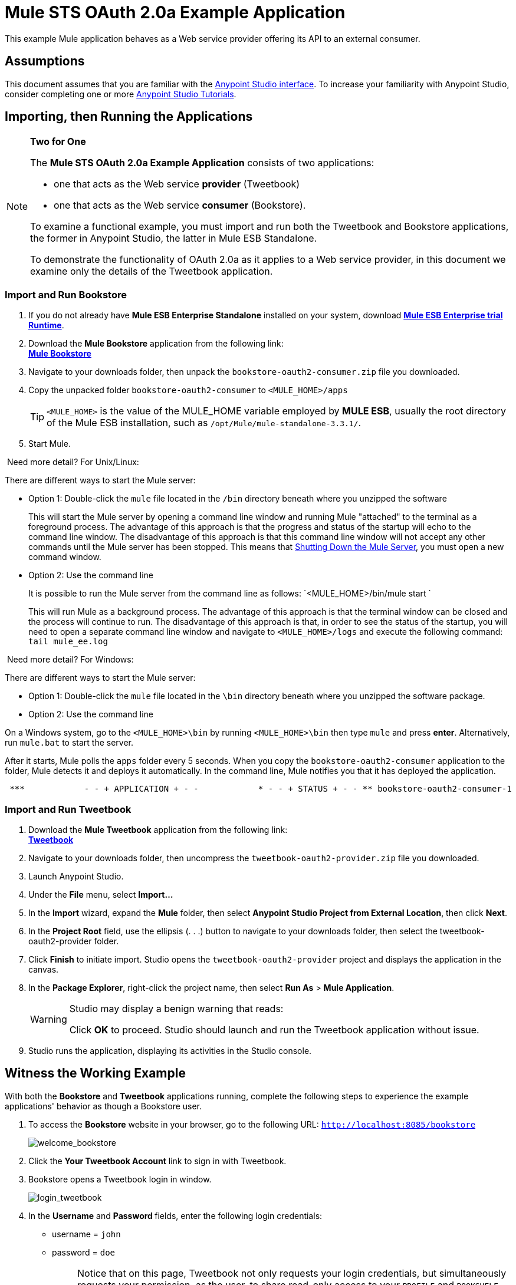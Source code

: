 = Mule STS OAuth 2.0a Example Application
:keywords: esb, security, oauth, authentication, oauth provider, token, private key, secret key, access key

This example Mule application behaves as a Web service provider offering its API to an external consumer.

== Assumptions

This document assumes that you are familiar with the link:/mule-fundamentals/v/3.7/anypoint-studio-essentials[Anypoint Studio interface]. To increase your familiarity with Anypoint Studio, consider completing one or more link:/mule-fundamentals/v/3.7/first-day-with-mule[Anypoint Studio Tutorials].

== Importing, then Running the Applications

[NOTE]
====
*Two for One* +

The *Mule STS OAuth 2.0a Example Application* consists of two applications:

* one that acts as the Web service *provider* (Tweetbook)
* one that acts as the Web service *consumer* (Bookstore).

To examine a functional example, you must import and run both the Tweetbook and Bookstore applications, the former in Anypoint Studio, the latter in Mule ESB Standalone.

To demonstrate the functionality of OAuth 2.0a as it applies to a Web service provider, in this document we examine only the details of the Tweetbook application.
====

=== Import and Run Bookstore

. If you do not already have *Mule ESB Enterprise Standalone* installed on your system, download http://www.mulesoft.com/mule-esb-enterprise-30-day-trial[*Mule ESB Enterprise trial Runtime*].
. Download the *Mule Bookstore* application from the following link: +
http://s3.amazonaws.com/MuleEE/Examples/bookstore-oauth2-consumer.zip[*Mule Bookstore*]
. Navigate to your downloads folder, then unpack the `bookstore-oauth2-consumer.zip` file you downloaded.
. Copy the unpacked folder `bookstore-oauth2-consumer` to `<MULE_HOME>/apps`
+
[TIP]
`<MULE_HOME>` is the value of the MULE_HOME variable employed by *MULE ESB*, usually the root directory of the Mule ESB installation, such as `/opt/Mule/mule-standalone-3.3.1/`.
. Start Mule.

 Need more detail? For Unix/Linux:

There are different ways to start the Mule server:

** Option 1: Double-click the `mule` file located in the `/bin` directory beneath where you unzipped the software
+
This will start the Mule server by opening a command line window and running Mule "attached" to the terminal as a foreground process. The advantage of this approach is that the progress and status of the startup will echo to the command line window. The disadvantage of this approach is that this command line window will not accept any other commands until the Mule server has been stopped. This means that <<Shutting Down the Mule Server>>, you must open a new command window. 

** Option 2: Use the command line
+
It is possible to run the Mule server from the command line as follows: `<MULE_HOME>/bin/mule start `
+
This will run Mule as a background process. The advantage of this approach is that the terminal window can be closed and the process will continue to run. The disadvantage of this approach is that, in order to see the status of the startup, you will need to open a separate command line window and navigate to `<MULE_HOME>/logs` and execute the following command: `tail mule_ee.log`

 Need more detail? For Windows:

There are different ways to start the Mule server:

** Option 1: Double-click the `mule` file located in the `\bin` directory beneath where you unzipped the software package.
** Option 2: Use the command line

On a Windows system, go to the `<MULE_HOME>\bin` by running `<MULE_HOME>\bin` then type `mule` and press *enter*. Alternatively, run `mule.bat` to start the server.

After it starts, Mule polls the `apps` folder every 5 seconds. When you copy the `bookstore-oauth2-consumer` application to the folder, Mule detects it and deploys it automatically. In the command line, Mule notifies you that it has deployed the application.

----
 ***            - - + APPLICATION + - -            * - - + STATUS + - - ** bookstore-oauth2-consumer-1                   * DEPLOYED           ** mmc                                           * DEPLOYED           ** default                                       * DEPLOYED           ** 00_mmc-agent                                  * DEPLOYED           ***INFO  2012-10-29 15:40:57,516 [WrapperListener_start_runner] org.mule.module.launcher.DeploymentService: +++++++++++++++++++++++++++++++++++++++++++++++++++++++++++++ Mule is up and kicking (every 5000ms)                    +++++++++++++++++++++++++++++++++++++++++++++++++++++++++++++
----

=== Import and Run Tweetbook

. Download the *Mule Tweetbook* application from the following link: +
 http://s3.amazonaws.com/MuleEE/Examples/tweetbook-oauth2-provider.zip[*Tweetbook*]
. Navigate to your downloads folder, then uncompress the `tweetbook-oauth2-provider.zip` file you downloaded.
. Launch Anypoint Studio.
. Under the *File* menu, select *Import...*
. In the *Import* wizard, expand the *Mule* folder, then select *Anypoint Studio Project from External Location*, then click *Next*.
. In the *Project Root* field, use the ellipsis (. . .) button to navigate to your downloads folder, then select the tweetbook-oauth2-provider folder.
. Click *Finish* to initiate import. Studio opens the `tweetbook-oauth2-provider` project and displays the application in the canvas.
. In the *Package Explorer*, right-click the project name, then select *Run As* > *Mule Application*.
+
[WARNING]
====
Studio may display a benign warning that reads:

Click *OK* to proceed. Studio should launch and run the Tweetbook application without issue.
====
. Studio runs the application, displaying its activities in the Studio console.

== Witness the Working Example

With both the *Bookstore* and *Tweetbook* applications running, complete the following steps to experience the example applications' behavior as though a Bookstore user.

. To access the *Bookstore* website in your browser, go to the following URL: `http://localhost:8085/bookstore`
+
image:welcome_bookstore.png[welcome_bookstore]

. Click the *Your Tweetbook Account* link to sign in with Tweetbook.
. Bookstore opens a Tweetbook login in window.
+
image:login_tweetbook.png[login_tweetbook]

. In the *Username* and **Password **fields, enter the following login credentials: +
* username = `john`
* password = `doe`
+
[NOTE]
Notice that on this page, Tweetbook not only requests your login credentials, but simultaneously requests your permission, as the user, to share read-only access to your `PROFILE` and `BOOKSHELF`. Tweetbook could have requested user login, _then_ requested permission to share data, but in this case, Tweetbook combines both requests in one user activity.
. Click *Login and Authorize*.
. Tweetbook grants the Bookstore application access to your profile and bookshelf data. Bookstore imports the data, then logs you into your new user account on Bookstore. Then, Bookstore displays the contents of your Tweetbook bookshelf. +
image:logged_in_bookstore.png[logged_in_bookstore]

== Shutting Down the Mule Server

To stop Mule ESB from running via the command line, execute the command `<MULE_HOME>/bin/mule stop`

[WARNING]
====
*Note for Unix/Linux Users*

If the Mule process is attached to the terminal (run as a foreground process), the command `<MULE_HOME>/bin/mule stop` must be executed in a separate command line window. If, however, the Mule process has been detached from the terminal (if you started the Mule server with the `<MULE_HOME>/bin/mule start`  command, then you can execute the command `<MULE_HOME>/bin/mule stop `from any terminal window.
====

== How It Works

The Web service provider is a Mule application called *Tweetbook*. Tweetbook users keep a list of books they have read in a virtual library in their account, and can share their library and reviews with other Tweetbook users in a readers’ social network.

*Bookstore* is an online retailer of books. End users who wish to purchase books and who are Tweetbook users can choose to create a Bookstore account using their Tweetbook account credentials. Should a user decide to use their Tweetbook account to create an account with Bookstore, Tweetbook will share the user’s virtual library with Bookstore. Users can then consult their Tweetbook library before purchasing new books.

Tweetbook has offered its API to Bookstore and is prepared to provide read-only access to users’ profiles and virtual bookshelves.

The table below describes the OAuth entities within the context of this example.

[width="100%",cols="50%,50%",]
|===
|Access Credentials |login credentials to Tweetbook
|Resource Owner |the end user
|Protected Resource |the end user’s account with Tweetbook
|Service Provider |Tweetbook
|Consumer |Bookstore
|Token |token
|Scope |read-only access to the end user's profile and list of books in the virtual library
|===

The following sections describe the OAuth dance that occurs between the service provider and consumer, and offer insight into how the Tweetbook Mule application is configured to behave as an OAuth service provider.

=== The OAuth Dance

. Before they can dance, the consumer and service provider must set the following parameters: +
* The service provider must define itself as an OAuth 2.0a service provider.
* The consumer must register its Client ID with the provider. (The service provider stores the IDs of registered consumers in its object store.)
+
image:pre_reqs.png[pre_reqs]

. On the Bookstore’s website, the end user — a Tweetbook account holder — decides to create a new account using his Tweetbook account credentials. The user clicks on the “Sign in with Tweetbook!” link that Bookstore makes available for this purpose.
. Tweetbook and Bookstore use the <<Authorization Grant Type>> to perform the OAuth dance. The Bookstore directs the user to a URL to log in to his Tweetbook account. In this step, Bookstore calls Tweetbook’s authorization server and provides its client ID (so Tweetbook knows which consumer is asking to dance). The user enters his Tweetbook login credentials. When he clicks *Login and Authorize*, he not only accesses his Tweetbook account, he also authorizes Tweetbook to share read-only access of his profile and bookshelf with Bookstore. Tweetbook sends Bookstore an authorization code.
+
image:heres_my_clientID.png[heres_my_clientID]

. Bookstore calls Tweetbook’s authorization server again to request permission to access the protected resource (the user's Tweetbook account). Bookstore provides its authorization code, client ID and client secret.
+
image:ask_permission.png[ask_permission]

. Tweetbook grants permission to access the protected resource by providing a token. Within the token, it defines the scope (i.e. specific data) which Bookstore may access. In this case, the scope is read-only access to the user’s profile and virtual bookshelf.
+
image:heres_your_token.png[heres_your_token]
. Bookstore calls Tweetbook’s resource server to request the user’s protected resource. It offers the token Tweetbook provided as both proof of its identity and its authorization to acquire the resource.
+
image:ask_assets.png[ask_assets]
+
. Tweetbook accepts the token, then gives Bookstore the user’s profile and bookshelf information.
+
image:heres_the_asset.png[heres_the_asset]

. Bookstore allows the user to enter his new account where his virtual bookshelf is pre-populated with the list of books in his Tweetbook account.
+
image:logged_in.png[logged_in]

=== Authorization Grant Type

There are four ways that a consumer can obtain authorization to dance with an OAuth service provider.

. Authorization Code
. Implicit
. Resource Owner Password Credentials
. Client Credentials

This example application uses the Authorization Code grant type which, as described above, involves a multi-step process to authorize sharing of a protected resource. For a service provider, this grant type involves the use of both an authorization server (responsible for confirming and granting permission to access the protected resource) and a resource server (responsible for providing access to the protected resource). A consumer must ask for a service provider’s permission to ask for protected resources — like a suitor asking a chaperone’s permission to ask a woman to dance. If the chaperone (authorization server) grants permission to ask, the suitor (consumer) may then ask the woman (resource server) to dance.

Refer to link:/mule-user-guide/v/3.8-m1/authorization-grant-types[Authorization Grant Types] for more information on the other types of authorization grants.

== OAuth 2.0a Configuration in Tweetbook

This section describes the details of the example within the context of *Anypoint Studio*, Mule ESB’s graphical user interface (GUI). The XML configuration follows the Studio interface screenshot in an expandable section. 

The Tweetbook application uses the Mule Secure Token Service to apply OAuth 2.0a to the API it exposes. By including the OAuth2 message processor in the Web service’s flow, Tweetbook defines itself as an OAuth2 service provider and enables Mule to perform the OAuth dance with consumers.

image:auth2+provider.png[auth2+provider]

 View the XML

[source, xml, linenums]
----
<?xml version="1.0" encoding="UTF-8"?>
<mule xmlns:http="http://www.mulesoft.org/schema/mule/http"
  xmlns="http://www.mulesoft.org/schema/mule/core" xmlns:xsi="http://www.w3.org/2001/XMLSchema-instance"
    xmlns:oauth2-provider="http://www.mulesoft.org/schema/mule/oauth2-provider"
    xmlns:spring="http://www.springframework.org/schema/beans"
    xmlns:util="http://www.springframework.org/schema/util"
    xmlns:context="http://www.springframework.org/schema/context"
    xmlns:mule-ss="http://www.mulesoft.org/schema/mule/spring-security"
    xmlns:ss="http://www.springframework.org/schema/security"
    xmlns:doc="http://www.mulesoft.org/schema/mule/documentation"
    xsi:schemaLocation="http://www.springframework.org/schema/context http://www.springframework.org/schema/context/spring-context-current.xsd
http://www.mulesoft.org/schema/mule/http http://www.mulesoft.org/schema/mule/http/current/mule-http.xsd
http://www.mulesoft.org/schema/mule/oauth2-provider http://www.mulesoft.org/schema/mule/oauth2-provider/1.0/mule-oauth2-provider.xsd
http://www.springframework.org/schema/beans http://www.springframework.org/schema/beans/spring-beans-current.xsd
http://www.mulesoft.org/schema/mule/core http://www.mulesoft.org/schema/mule/core/current/mule.xsd
http://www.springframework.org/schema/util http://www.springframework.org/schema/util/spring-util-current.xsd
http://www.mulesoft.org/schema/mule/spring-security http://www.mulesoft.org/schema/mule/spring-security/current/mule-spring-security.xsd
http://www.springframework.org/schema/security http://www.springframework.org/schema/security/spring-security.xsd" version="EE-3.6.0">

    <context:property-placeholder location="bookstore.properties" />
    <spring:beans>
        <ss:authentication-manager id="resourceOwnerAuthenticationManager">
            <ss:authentication-provider>
                <ss:user-service id="resourceOwnerUserService">
                    <ss:user name="john" password="doe" authorities="RESOURCE_OWNER"/>
                </ss:user-service>
            </ss:authentication-provider>
        </ss:authentication-manager>
    </spring:beans>

    <mule-ss:security-manager>
        <mule-ss:delegate-security-provider name="resourceOwnerSecurityProvider" delegate-ref="resourceOwnerAuthenticationManager"/>
    </mule-ss:security-manager>

     <http:listener-config name="HTTP_Listener_Configuration" host="localhost" port="8084" basePath="tweetbook/api" doc:name="HTTP Listener Configuration"/>
    <oauth2-provider:config name="oauth2Provider" accessTokenEndpointPath="tweetbook/api/token" providerName="TweetBook" port="8084" authorizationEndpointPath="tweetbook/api/authorize" scopes="READ_PROFILE WRITE_PROFILE READ_BOOKSHELF WRITE_BOOKSHELF" resourceOwnerSecurityProvider-ref="resourceOwnerSecurityProvider" doc:name="OAuth provider module">
    <oauth2-provider:clients>
                <oauth2-provider:client clientId="${client_id}" secret="${client_secret}"
                                        type="CONFIDENTIAL" clientName="Mule Bookstore" description="Mule-powered On-line Bookstore">
                    <oauth2-provider:redirect-uris>
                        <oauth2-provider:redirect-uri>http://localhost*</oauth2-provider:redirect-uri>
                    </oauth2-provider:redirect-uris>
                    <oauth2-provider:authorized-grant-types>
                        <oauth2-provider:authorized-grant-type>AUTHORIZATION_CODE</oauth2-provider:authorized-grant-type>
                    </oauth2-provider:authorized-grant-types>
                    <oauth2-provider:scopes>
                        <oauth2-provider:scope>READ_PROFILE</oauth2-provider:scope>
                        <oauth2-provider:scope>READ_BOOKSHELF</oauth2-provider:scope>
                        <oauth2-provider:scope>WRITE_BOOKSHELF</oauth2-provider:scope>
                        <oauth2-provider:scope>WRITE_PROFILE</oauth2-provider:scope>
                    </oauth2-provider:scopes>
                </oauth2-provider:client>
            </oauth2-provider:clients>
    </oauth2-provider:config>

    <flow name="publicProfile" >
        <http:listener config-ref="HTTP_Listener_Configuration" path="profile" doc:name="HTTP"/>
        <oauth2-provider:validate scopes="READ_PROFILE" config-ref="oauth2Provider" doc:name="Oauth2 Provider"/>
        <component class="org.mule.security.examples.oauth2.ProfileLookupComponent" doc:name="Profile Lookup"/>
    </flow>

    <flow name="publicBookshelf" >
        <http:listener config-ref="HTTP_Listener_Configuration" path="bookshelf" doc:name="HTTP"/>
        <oauth2-provider:validate scopes="READ_BOOKSHELF" config-ref="oauth2Provider" doc:name="Oauth2 Provider"/>
        <set-payload value="The Lord of the Rings,The Hitchhiker's Guide to the Galaxy" doc:name="Retrieve Bookshelf"/>
    </flow>
</mule>
----


== Related Materials

* For more information on OAuth 2.0a in Mule, refer to link:/mule-user-guide/v/3.8-m1/mule-secure-token-service[Mule Secure Token Service].
